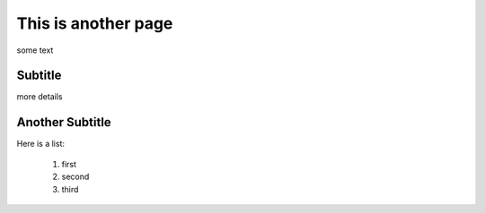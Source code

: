 This is another page
********************

some text


Subtitle
=========

more details

Another Subtitle
=================

Here is a list:

    1. first
    2. second
    3. third
